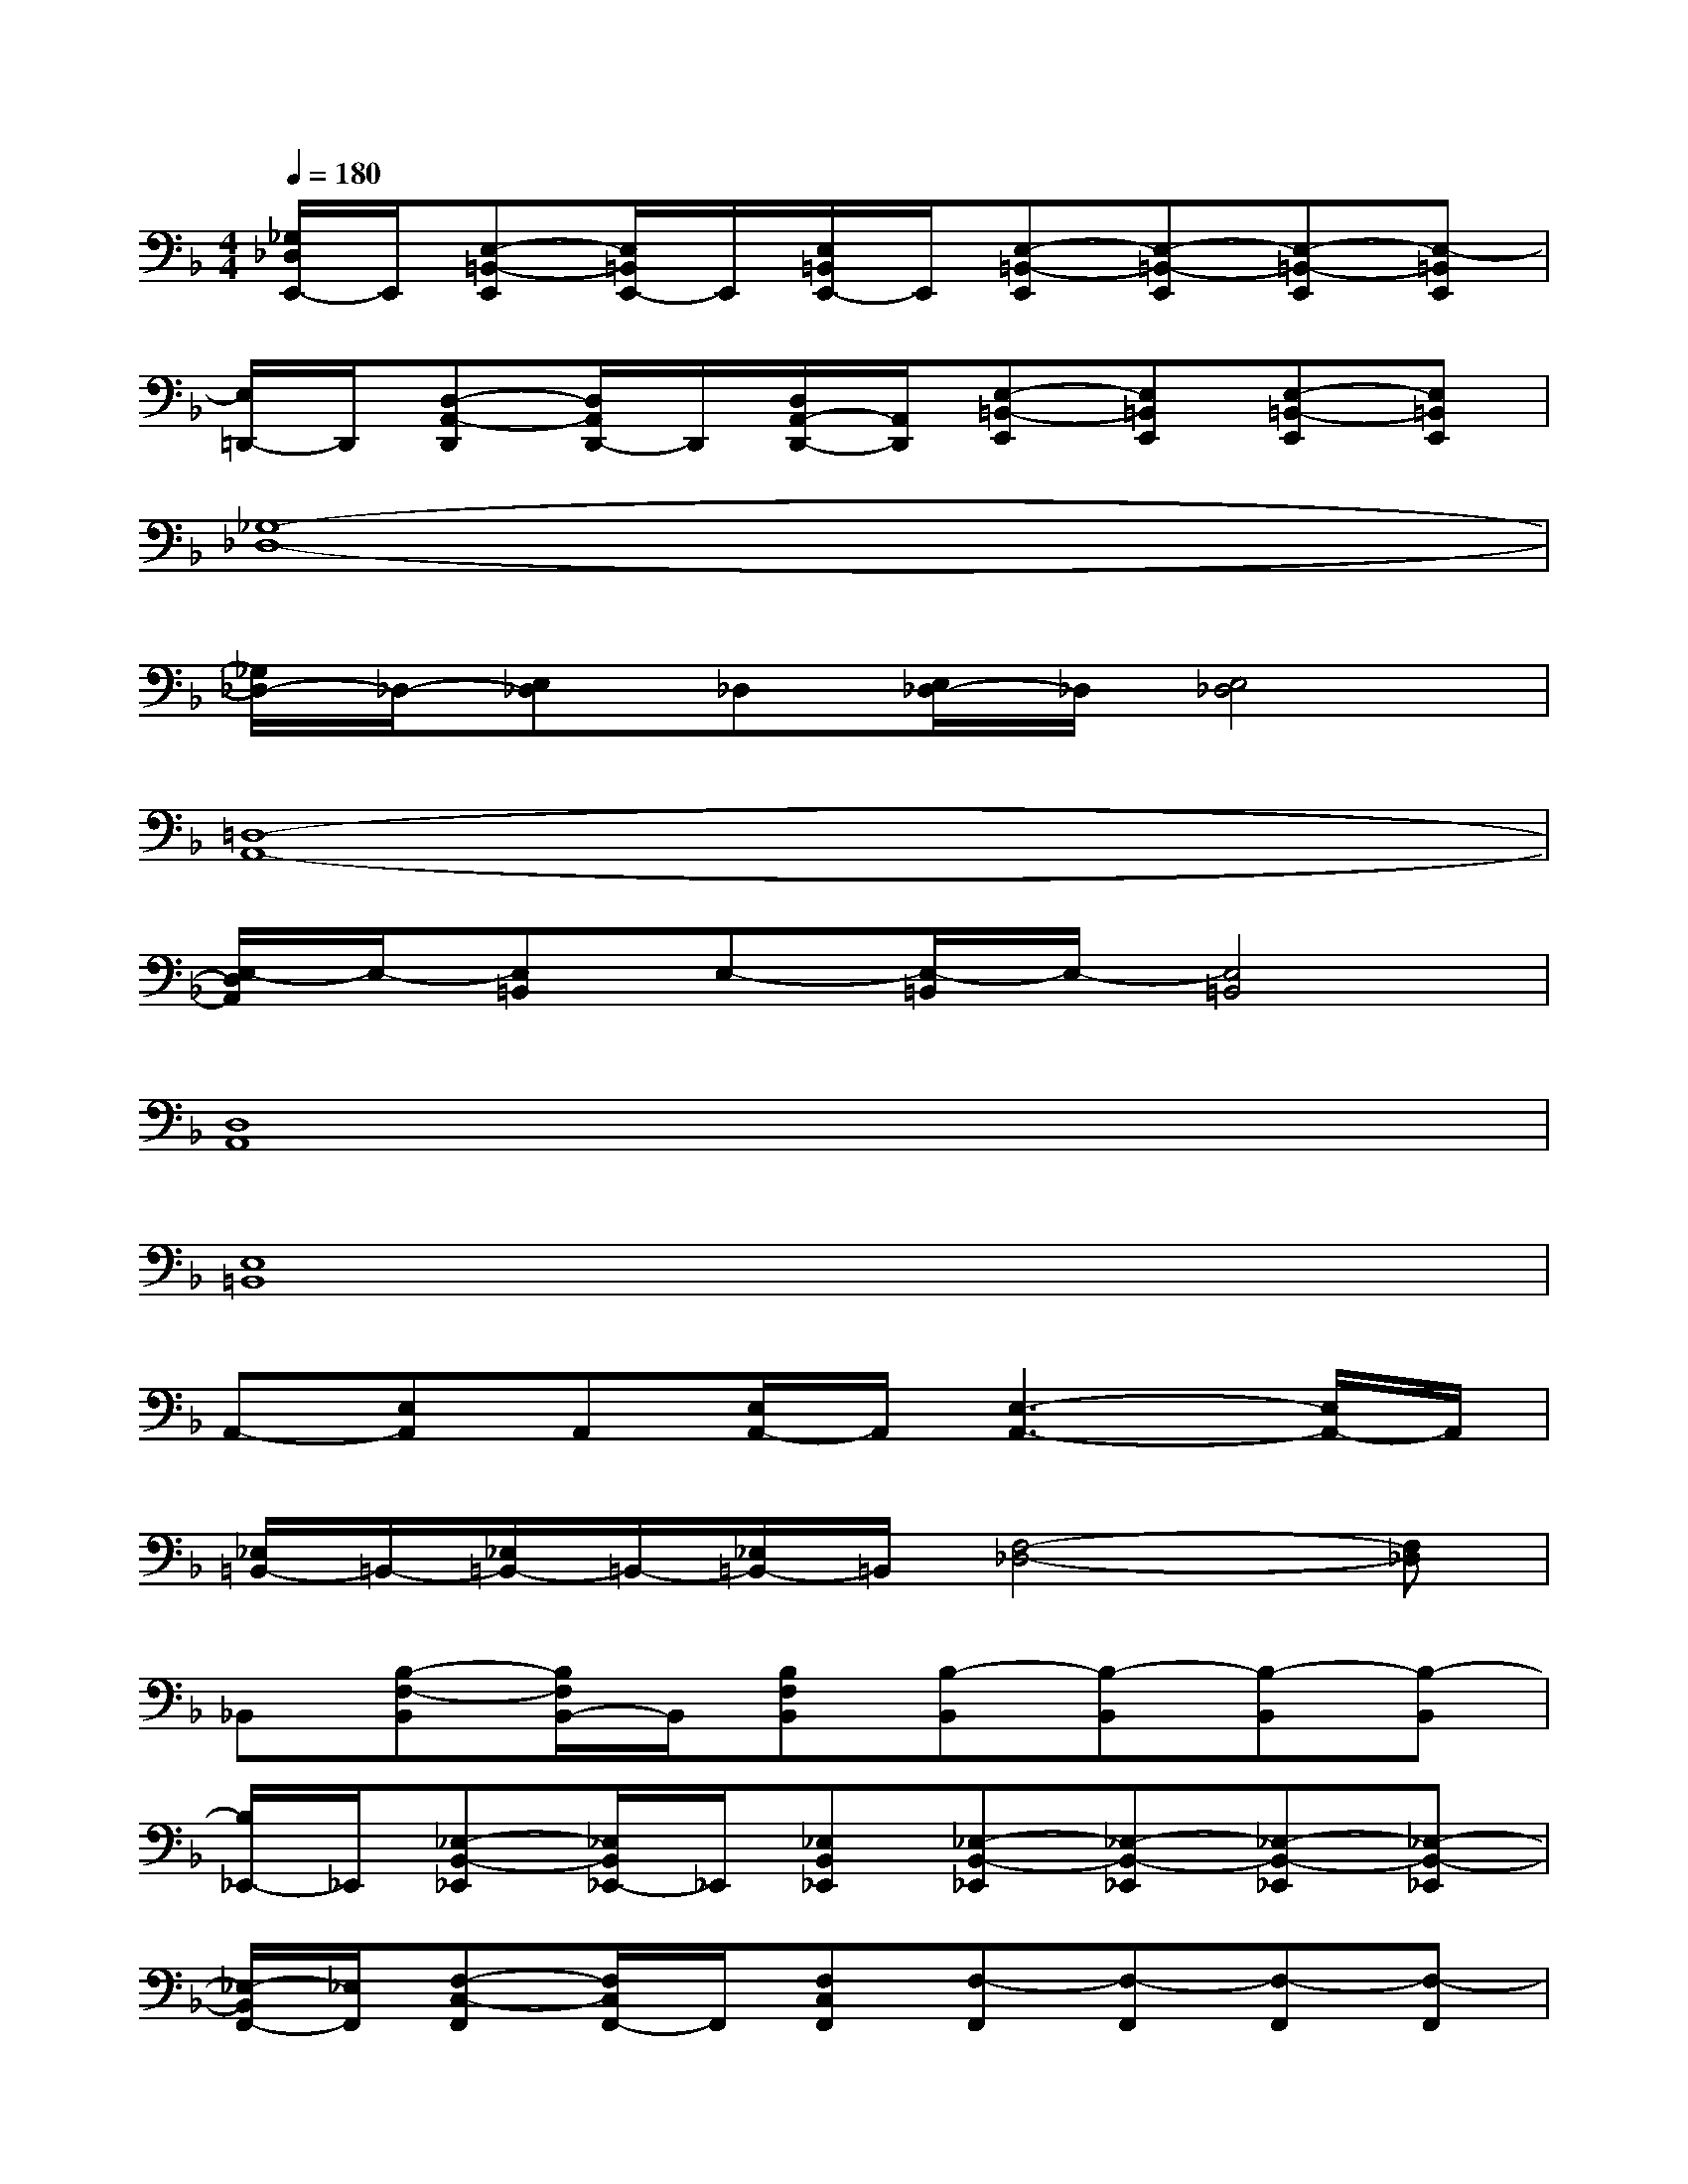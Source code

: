 X:1
T:
M:4/4
L:1/8
Q:1/4=180
K:F%1flats
V:1
[_G,/2_D,/2E,,/2-]E,,/2[E,-=B,,-E,,][E,/2=B,,/2E,,/2-]E,,/2[E,/2=B,,/2E,,/2-]E,,/2[E,-=B,,-E,,][E,-=B,,-E,,][E,-=B,,-E,,][E,-=B,,E,,]|
[E,/2=D,,/2-]D,,/2[D,-A,,-D,,][D,/2A,,/2D,,/2-]D,,/2[D,/2A,,/2-D,,/2-][A,,/2D,,/2][E,-=B,,-E,,][E,=B,,E,,][E,-=B,,-E,,][E,=B,,E,,]|
[_G,8-_D,8-]|
[_G,/2_D,/2-]_D,/2-[E,_D,]_D,[E,/2_D,/2-]_D,/2[E,4_D,4]|
[=D,8-A,,8-]|
[E,/2-D,/2A,,/2]E,/2-[E,=B,,]E,-[E,/2-=B,,/2]E,/2-[E,4=B,,4]|
[D,8A,,8]|
[E,8=B,,8]|
A,,-[E,A,,]A,,[E,/2A,,/2-]A,,/2[E,3-A,,3-][E,/2A,,/2-]A,,/2|
[_E,/2=B,,/2-]=B,,/2-[_E,/2=B,,/2-]=B,,/2-[_E,/2=B,,/2-]=B,,/2[F,4-_D,4-][F,_D,]|
_B,,[B,-F,-B,,][B,/2F,/2B,,/2-]B,,/2[B,F,B,,][B,-B,,][B,-B,,][B,-B,,][B,-B,,]|
[B,/2_E,,/2-]_E,,/2[_E,-B,,-_E,,][_E,/2B,,/2_E,,/2-]_E,,/2[_E,B,,_E,,][_E,-B,,-_E,,][_E,-B,,-_E,,][_E,-B,,-_E,,][_E,-B,,-_E,,]|
[_E,/2-B,,/2F,,/2-][_E,/2F,,/2][F,-C,-F,,][F,/2C,/2F,,/2-]F,,/2[F,C,F,,][F,-F,,][F,-F,,][F,-F,,][F,-F,,]|
[F,/2B,,/2-]B,,/2[B,-F,-B,,][B,/2F,/2B,,/2-]B,,/2[B,F,B,,][B,-B,,][B,-B,,][B,-B,,][B,-B,,]|
[B,/2=G,,/2-]G,,/2[G,-=D,-G,,][G,/2D,/2G,,/2-]G,,/2[G,D,G,,][G,-D,-G,,][G,-D,-G,,][G,-D,-G,,][G,-D,-G,,]|
[G,/2D,/2_E,,/2-]_E,,/2[_E,-B,,-_E,,][_E,/2-B,,/2_E,,/2-][_E,/2_E,,/2][_E,B,,_E,,][_E,-B,,-_E,,][_E,-B,,-_E,,][_E,-B,,-_E,,][_E,-B,,_E,,]